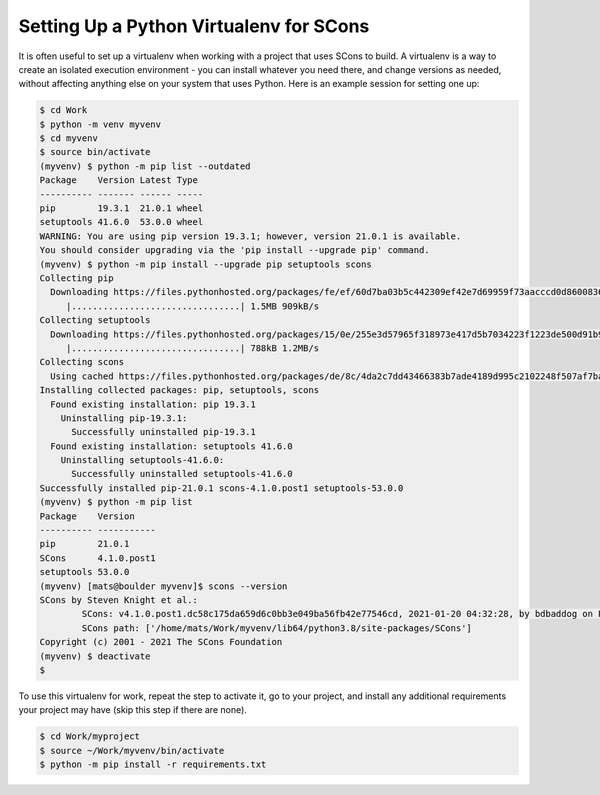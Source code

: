Setting Up a Python Virtualenv for SCons
----------------------------------------

It is often useful to set up a virtualenv when working with a project
that uses SCons to build.  A virtualenv is a way to create an
isolated execution environment - you can install whatever you need
there, and change versions as needed, without affecting anything
else on your system that uses Python.  Here is an example session
for setting one up:

.. code:: shell

   $ cd Work
   $ python -m venv myvenv
   $ cd myvenv
   $ source bin/activate
   (myvenv) $ python -m pip list --outdated
   Package    Version Latest Type
   ---------- ------- ------ -----
   pip        19.3.1  21.0.1 wheel
   setuptools 41.6.0  53.0.0 wheel
   WARNING: You are using pip version 19.3.1; however, version 21.0.1 is available.
   You should consider upgrading via the 'pip install --upgrade pip' command.
   (myvenv) $ python -m pip install --upgrade pip setuptools scons
   Collecting pip
     Downloading https://files.pythonhosted.org/packages/fe/ef/60d7ba03b5c442309ef42e7d69959f73aacccd0d86008362a681c4698e83/pip-21.0.1-py3-none-any.whl (1.5MB)
        |................................| 1.5MB 909kB/s
   Collecting setuptools
     Downloading https://files.pythonhosted.org/packages/15/0e/255e3d57965f318973e417d5b7034223f1223de500d91b945ddfaef42a37/setuptools-53.0.0-py3-none-any.whl (784kB)
        |................................| 788kB 1.2MB/s
   Collecting scons
     Using cached https://files.pythonhosted.org/packages/de/8c/4da2c7dd43466383b7ade4189d995c2102248f507af7ba6f456df0854920/SCons-4.1.0.post1-py3-none-any.whl
   Installing collected packages: pip, setuptools, scons
     Found existing installation: pip 19.3.1
       Uninstalling pip-19.3.1:
         Successfully uninstalled pip-19.3.1
     Found existing installation: setuptools 41.6.0
       Uninstalling setuptools-41.6.0:
         Successfully uninstalled setuptools-41.6.0
   Successfully installed pip-21.0.1 scons-4.1.0.post1 setuptools-53.0.0
   (myvenv) $ python -m pip list
   Package    Version
   ---------- -----------
   pip        21.0.1
   SCons      4.1.0.post1
   setuptools 53.0.0
   (myvenv) [mats@boulder myvenv]$ scons --version
   SCons by Steven Knight et al.:
           SCons: v4.1.0.post1.dc58c175da659d6c0bb3e049ba56fb42e77546cd, 2021-01-20 04:32:28, by bdbaddog on ProDog2020
           SCons path: ['/home/mats/Work/myvenv/lib64/python3.8/site-packages/SCons']
   Copyright (c) 2001 - 2021 The SCons Foundation
   (myvenv) $ deactivate
   $

To use this virtualenv for work, repeat the
step to activate it, go to your project, and install
any additional requirements your project may have
(skip this step if there are none).

.. code:: shell

   $ cd Work/myproject
   $ source ~/Work/myvenv/bin/activate
   $ python -m pip install -r requirements.txt


